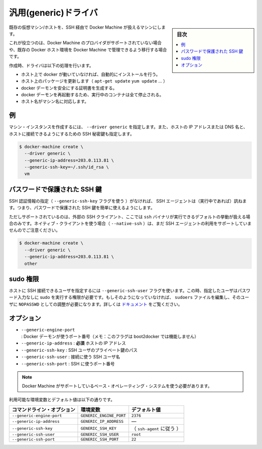 .. -*- coding: utf-8 -*-
.. URL: https://docs.docker.com/machine/drivers/generic/
.. SOURCE: https://github.com/docker/machine/blob/master/docs/drivers/generic.md
   doc version: 1.11
      https://github.com/docker/machine/commits/master/docs/drivers/generic.md
.. check date: 2016/04/28
.. Commits on Apr 20, 2016 90cb223610b4113f4ad1400e32156598c22270d1
.. ----------------------------------------------------------------------------

.. Generic

.. _driver-generic:

=======================================
汎用(generic)ドライバ
=======================================

.. sidebar:: 目次

   .. contents:: 
       :depth: 3
       :local:

.. Create machines using an existing VM/Host with SSH.

既存の仮想マシン/ホストを、SSH 経由で Docker Machine が扱えるマシンにします。

.. This is useful if you are using a provider that Machine does not support directly or if you would like to import an existing host to allow Docker Machine to manage.

これが役立つのは、Docker Machine のプロバイダがサポートされていない場合や、既存の Docker ホスト環境を Docker Machine で管理できるよう移行する場合です。

.. The driver will perform a list of tasks on create:

作成時、ドライバは以下の処理を行います。

..    If docker is not running on the host, it will be installed automatically.
    It will update the host packages (apt-get update, yum update...).
    It will generate certificates to secure the docker daemon
    The docker daemon will be restarted, thus all running containers will be stopped.
    The hostname will be changed to fit the machine name.

* ホスト上で docker が動いていなければ、自動的にインストールを行う。
* ホスト上のパッケージを更新します（ ``apt-get update`` ``yum update`` ...  ）
* docker デーモンを安全にする証明書を生成する。
* docker デーモンを再起動するため、実行中のコンテナは全て停止される。
* ホスト名がマシン名に対応します。

.. Example

例
==========

.. To create a machine instance, specify --driver generic, the IP address or DNS name of the host and the path to the SSH private key authorized to connect to the host.

マシン・インスタンスを作成するには、 ``--driver generic`` を指定します。また、ホストの IP アドレスまたは DNS 名と、ホストに接続できるようにするための SSH 秘密鍵も指定します。

.. code-block:: bash

   $ docker-machine create \
     --driver generic \
     --generic-ip-address=203.0.113.81 \
     --generic-ssh-key=~/.ssh/id_rsa \
     vm

.. Password-protected SSH keys

パスワードで保護された SSH 鍵
==============================

.. When an SSH identity is not provided (with the --generic-ssh-key flag), the SSH agent (if running) will be consulted. This makes it possible to easily use password-protected SSH keys.

SSH 認証情報の指定（ ``--generic-ssh-key`` フラグを使う ）がなければ、 SSH エージェントは（実行中であれば）訊ねます。つまり、パスワードで保護された SSH 鍵を簡単に使えるようにします。

.. Note that this usage is only supported if you're using the external SSH client, which is the default behaviour when the ssh binary is available. If you're using the native client (with --native-ssh), using the SSH agent is not yet supported.

ただしサポートされているのは、外部の SSH クライアント、ここでは ``ssh`` バイナリが実行できるデフォルトの挙動が扱える場合のみです。ネイティブ・クライアントを使う場合（ ``--native-ssh`` ）は、まだ SSH エージェントの利用をサポートしていませんのでご注意ください。

.. code-block:: bash

   $ docker-machine create \
     --driver generic \
     --generic-ip-address=203.0.113.81 \
     other

.. Sudo privileges

.. _sudo-privileges:

sudo 権限
==========

.. The user that is used to SSH into the host can be specified with --generic-ssh-user flag. This user has to be have password-less sudo privileges. If it's not the case, you need to edit the sudoers file and configure the user as a sudoer with NOPASSWD. See https://help.ubuntu.com/community/Sudoers.

ホストに SSH 接続できるユーザを指定するには ``--generic-ssh-user`` フラグを使います。この時、指定したユーザはパスワード入力なしに sudo を実行する権限が必要です。もしそのようになっていなければ、 ``sudoers`` ファイルを編集し、そのユーザに ``NOPASSWD`` としての調整が必要になります。詳しくは `ドキュメント <https://help.ubuntu.com/community/Sudoers>`_ をご覧ください。


.. Options:

オプション
==========

..    --generic-ip-address: required IP Address of host.
    --generic-ssh-key: Path to the SSH user private key.
    --generic-ssh-user: SSH username used to connect.
    --generic-ssh-port: Port to use for SSH.

* ``--generic-engine-port`` : Docker デーモンが使うポート番号（メモ：このフラグは boot2docker では機能しません）
* ``--generic-ip-address`` : **必須** ホストの IP アドレス
* ``--generic-ssh-key`` : SSH ユーザのプライベート鍵のパス
* ``--generic-ssh-user`` : 接続に使う SSH ユーザ名
* ``--generic-ssh-port`` : SSH に使うポート番号

..    Note: You must use a base operating system supported by Machine.

.. note::

   Docker Machine がサポートしているベース・オペレーティング・システムを使う必要があります。

利用可能な環境変数とデフォルト値は以下の通りです。

.. list-table::
   :header-rows: 1
   
   * - コマンドライン・オプション
     - 環境変数
     - デフォルト値
   * - ``--generic-engine-port``
     - ``GENERIC_ENGINE_PORT``
     - ``2376``
   * - ``--generic-ip-address``
     - ``GENERIC_IP_ADDRESS``
     - ―
   * - ``--generic-ssh-key``
     - ``GENERIC_SSH_KEY``
     - （ ``ssh-agent`` に従う ）
   * - ``--generic-ssh-user``
     - ``GENERIC_SSH_USER``
     - ``root``
   * - ``--generic-ssh-port``
     - ``GENERIC_SSH_PORT``
     - ``22``

.. seealso:: 

   Generic
      https://docs.docker.com/machine/drivers/generic/
